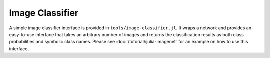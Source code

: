 Image Classifier
================

A simple image classifier interface is provided in
``tools/image-classifier.jl``. It wraps a network and provides an easy-to-use
interface that takes an arbitrary number of images and returns the classification
results as both class probabilities and symbolic class names. Please see
:doc:`/tutorial/ijulia-imagenet` for an example on how to use this interface.
